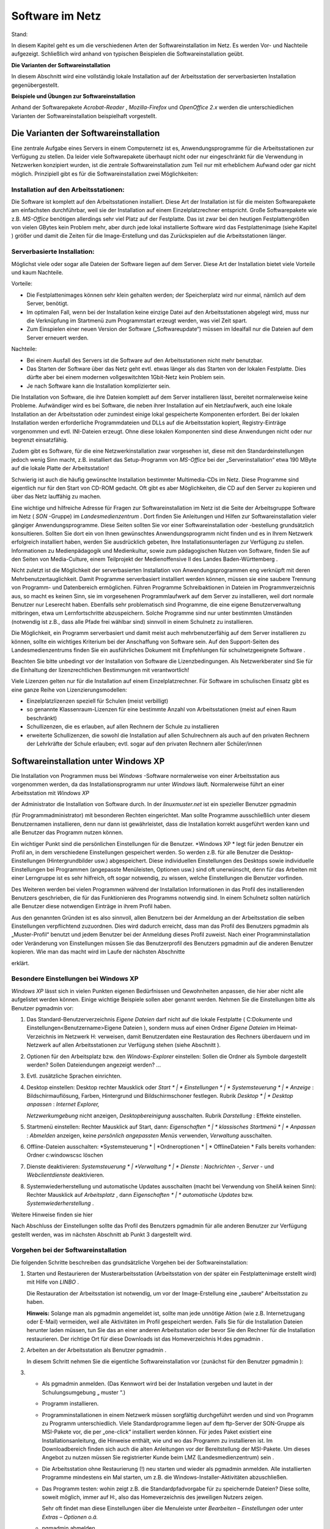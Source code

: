 Software im Netz
================

Stand:

In diesem Kapitel geht es um die verschiedenen Arten der Softwareinstallation im Netz. Es werden Vor- und Nachteile aufgezeigt. Schließlich wird anhand von typischen Beispielen die Softwareinstallation geübt.

**Die Varianten der Softwareinstallation**

In diesem Abschnitt wird eine vollständig lokale Installation auf der Arbeitsstation der serverbasierten Installation gegenübergestellt.

**Beispiele und Übungen zur Softwareinstallation**

Anhand der Softwarepakete
*Acrobat-Reader*
,
*Mozilla-Firefox*
und
*OpenOffice 2.x*
werden die unterschiedlichen Varianten der Softwareinstallation beispielhaft vorgestellt.

Die Varianten der Softwareinstallation
--------------------------------------

Eine zentrale Aufgabe eines Servers in einem Computernetz ist es, Anwendungsprogramme für die Arbeitsstationen zur Verfügung zu stellen. Da leider viele Softwarepakete überhaupt nicht oder nur eingeschränkt für die Verwendung in Netzwerken konzipiert wurden, ist die zentrale Softwareinstallation zum Teil nur mit erheblichem Aufwand oder gar nicht möglich. Prinzipiell gibt es für die Softwareinstallation zwei Möglichkeiten:

Installation auf den Arbeitsstationen:
~~~~~~~~~~~~~~~~~~~~~~~~~~~~~~~~~~~~~~~

Die Software ist komplett auf den Arbeitsstationen installiert. Diese Art der Installation ist für die meisten Softwarepakete am einfachsten durchführbar, weil sie der Installation auf einem Einzelplatzrechner entspricht. Große Softwarepakete wie z.B.
*MS-Office*
benötigen allerdings sehr viel Platz auf der Festplatte. Das ist zwar bei den heutigen Festplattengrößen von vielen GBytes kein Problem mehr, aber durch jede lokal installierte Software wird das Festplattenimage (siehe Kapitel
) größer und damit die Zeiten für die Image-Erstellung und das Zurückspielen auf die Arbeitsstationen länger.

Serverbasierte Installation:
~~~~~~~~~~~~~~~~~~~~~~~~~~~~

Möglichst viele oder sogar alle Dateien der Software liegen auf dem Server. Diese Art der Installation bietet viele Vorteile und kaum Nachteile.

Vorteile:

*   Die Festplattenimages können sehr klein gehalten werden; der Speicherplatz wird nur einmal, nämlich auf dem Server, benötigt.



*   Im optimalen Fall, wenn bei der Installation keine einzige Datei auf den Arbeitsstationen abgelegt wird, muss nur die Verknüpfung im Startmenü zum Programmstart erzeugt werden, was viel Zeit spart.



*   Zum Einspielen einer neuen Version der Software („Softwareupdate“) müssen im Idealfall nur die Dateien auf dem Server erneuert werden.



Nachteile:

*   Bei einem Ausfall des Servers ist die Software auf den Arbeitsstationen nicht mehr benutzbar.



*   Das Starten der Software über das Netz geht evtl. etwas länger als das Starten von der lokalen Festplatte. Dies dürfte aber bei einem modernen vollgeswitchten 1Gbit-Netz kein Problem sein.



*   Je nach Software kann die Installation komplizierter sein.



Die Installation von Software, die ihre Dateien komplett auf dem Server installieren lässt, bereitet normalerweise keine Probleme. Aufwändiger wird es bei Software, die neben ihrer Installation auf ein Netzlaufwerk, auch eine lokale Installation an der Arbeitsstation oder zumindest einige lokal gespeicherte Komponenten erfordert. Bei der lokalen Installation werden erforderliche Programmdateien und DLLs auf die Arbeitsstation kopiert, Registry-Einträge vorgenommen und evtl. INI-Dateien erzeugt. Ohne diese lokalen Komponenten sind diese Anwendungen nicht oder nur begrenzt einsatzfähig.

Zudem gibt es Software, für die eine Netzwerkinstallation zwar vorgesehen ist, diese mit den Standardeinstellungen jedoch wenig Sinn macht, z.B. installiert das Setup-Programm von
*MS-Office*
bei der „Serverinstallation“ etwa 190 MByte auf die lokale Platte der Arbeitsstation!

Schwierig ist auch die häufig gewünschte Installation bestimmter Multimedia-CDs im Netz. Diese Programme sind eigentlich nur für den Start von CD-ROM gedacht. Oft gibt es aber Möglichkeiten, die CD auf den Server zu kopieren und über das Netz lauffähig zu machen.

Eine wichtige und hilfreiche Adresse für Fragen zur Softwareinstallation im Netz ist die Seite der Arbeitsgruppe Software im Netz (
*SON*
-Gruppe) im
*Landesmedienzentrum*
. Dort finden Sie Anleitungen und Hilfen zur Softwareinstallation vieler gängiger Anwendungsprogramme. Diese Seiten sollten Sie vor einer Softwareinstallation oder -bestellung grundsätzlich konsultieren. Sollten Sie dort ein von Ihnen gewünschtes Anwendungsprogramm nicht finden und es in Ihrem Netzwerk erfolgreich installiert haben, werden Sie ausdrücklich gebeten, Ihre Installationsunterlagen zur Verfügung zu stellen. Informationen zu Medienpädagogik und Medienkultur, sowie zum pädagogischen Nutzen von Software, finden Sie auf den Seiten von Media-Culture, einem Teilprojekt der Medienoffensive II des Landes Baden-Württemberg
.

Nicht zuletzt ist die Möglichkeit der serverbasierten Installation von Anwendungsprogrammen eng verknüpft mit deren Mehrbenutzertauglichkeit. Damit Programme serverbasiert installiert werden können, müssen sie eine saubere Trennung von Programm- und Datenbereich ermöglichen. Führen Programme Schreibaktionen in Dateien im Programmverzeichnis aus, so macht es keinen Sinn, sie im vorgesehenen Programmlaufwerk auf dem Server zu installieren, weil dort normale Benutzer nur Leserecht haben. Ebenfalls sehr problematisch sind Programme, die eine eigene Benutzerverwaltung mitbringen, etwa um Lernfortschritte abzuspeichern. Solche Programme sind nur unter bestimmten Umständen (notwendig ist z.B., dass alle Pfade frei wählbar sind) sinnvoll in einem Schulnetz zu installieren.

Die Möglichkeit, ein Programm serverbasiert und damit meist auch mehrbenutzerfähig auf dem Server installieren zu können, sollte ein wichtiges Kriterium bei der Anschaffung von Software sein. Auf den Support-Seiten des Landesmedienzentrums finden Sie ein ausführliches Dokument mit Empfehlungen für schulnetzgeeignete Software
.

Beachten Sie bitte unbedingt vor der Installation von Software die Lizenzbedingungen.
Als Netzwerkberater sind Sie für die Einhaltung der
lizenzrechtlichen
Bestimmungen mit verantwortlich!

Viele Lizenzen gelten nur für die Installation auf einem Einzelplatzrechner. Für Software im schulischen Einsatz gibt es eine ganze Reihe von Lizenzierungsmodellen:

*   Einzelplatzlizenzen
    speziell für Schulen (meist verbilligt)



*   so genannte Klassenraum-Lizenzen für eine bestimmte Anzahl von Arbeitsstationen (meist auf einen Raum beschränkt)



*   Schullizenzen, die es erlauben, auf allen Rechnern der Schule zu installieren



*   erweiterte Schullizenzen, die sowohl die Installation auf allen Schulrechnern als auch auf den privaten Rechnern der Lehrkräfte der Schule erlauben; evtl. sogar auf den privaten Rechnern aller Schüler/innen



Softwareinstallation unter Windows XP
-------------------------------------

Die Installation von Programmen muss bei
*Windows*
-Software normalerweise von einer Arbeitsstation aus vorgenommen werden, da das Installationsprogramm nur unter
*Windows*
läuft. Normalerweise führt an einer Arbeitsstation mit
*Windows XP*

der Administrator die Installation von Software durch.
In der
*linuxmuster.net*
ist ein spezieller Benutzer
pgmadmin

(für Programmadministrator) mit besonderen Rechten eingerichtet. Man sollte Programme ausschließlich unter diesem Benutzernamen installieren, denn nur dann ist gewährleistet, dass die Installation korrekt ausgeführt werden kann und alle Benutzer das Programm nutzen können.

Ein wichtiger Punkt sind die persönlichen Einstellungen für die Benutzer.
*Windows XP *
legt für jeden Benutzer ein Profil an, in dem verschiedene Einstellungen gespeichert werden. So werden z.B. für alle Benutzer die Desktop-Einstellungen (Hintergrundbilder usw.) abgespeichert. Diese individuellen Einstellungen des Desktops sowie individuelle Einstellungen bei Programmen (angepasste Menüleisten, Optionen usw.) sind oft unerwünscht, denn für das Arbeiten mit einer Lerngruppe ist es sehr hilfreich, oft sogar notwendig, zu wissen, welche Einstellungen die Benutzer vorfinden.

Des Weiteren werden bei vielen Programmen während der Installation Informationen in das Profil des installierenden Benutzers geschrieben, die für das Funktionieren des Programms notwendig sind. In einem Schulnetz sollten natürlich alle Benutzer diese notwendigen Einträge in ihrem Profil haben.

Aus den genannten Gründen ist es also sinnvoll, allen Benutzern bei der Anmeldung an der Arbeitsstation die selben Einstellungen verpflichtend zuzuordnen. Dies wird dadurch erreicht, dass man das Profil des Benutzers
pgmadmin
als
„Muster-Profil“ benutzt und jedem Benutzer bei der Anmeldung dieses Profil zuweist. Nach einer Programminstallation oder Veränderung von Einstellungen müssen Sie das Benutzerprofil des Benutzers
pgmadmin
auf die anderen Benutzer kopieren. Wie man das macht wird im Laufe der nächsten Abschnitte

erklärt.

Besondere Einstellungen bei Windows XP
~~~~~~~~~~~~~~~~~~~~~~~~~~~~~~~~~~~~~~

*Windows XP*
lässt sich in vielen Punkten eigenen Bedürfnissen und Gewohnheiten anpassen, die hier aber nicht alle aufgelistet werden können. Einige wichtige Beispiele sollen aber genannt werden. Nehmen Sie die Einstellungen bitte als Benutzer
pgmadmin
vor:

#.  Das Standard-Benutzerverzeichnis
    *Eigene Dateien*
    darf nicht auf die lokale Festplatte (
    C:\Dokumente und Einstellungen\<Benutzername>\Eigene Dateien
    ), sondern muss auf einen Ordner
    *Eigene Dateien*
    im Heimat-Verzeichnis im Netzwerk H: verweisen, damit Benutzerdaten eine Restauration des Rechners überdauern und im Netzwerk auf allen Arbeitsstationen zur Verfügung stehen (siehe Abschnitt
    ).



#.  Optionen für den Arbeitsplatz bzw. den
    *Windows-Explorer*
    einstellen: Sollen die Ordner als Symbole dargestellt werden? Sollen Dateiendungen angezeigt werden? ...



#.  Evtl. zusätzliche Sprachen einrichten.



#.  Desktop einstellen:
    Desktop rechter Mausklick oder
    *Start *
    |
    * Einstellungen *
    |
    * Systemsteuerung *
    |
    * Anzeige*
    : Bildschirmauflösung, Farben, Hintergrund und Bildschirmschoner festlegen.
    Rubrik
    *Desktop *
    |
    * Desktop anpassen*
    :
    *Internet Explorer,*

    *Netzwerkumgebung*
    nicht anzeigen,
    *Desktopbereinigung*
    ausschalten.
    Rubrik
    *Darstellung*
    : Effekte einstellen.



#.  Startmenü einstellen:
    Rechter Mausklick auf Start, dann:
    *Eigenschaften *
    |
    * klassisches Startmenü *
    |
    * Anpassen*
    :
    *Abmelden*
    anzeigen, keine
    *persönlich angepassten Menüs*
    verwenden,
    *Verwaltung*
    ausschalten.



#.  Offline-Dateien ausschalten:
    *Systemsteuerung *
    |
    *Ordneroptionen *
    |
    * OfflineDateien *
    Falls bereits vorhanden: Ordner
    c:\windows\csc
    löschen



#.  Dienste deaktivieren:
    *Systemsteuerung *
    |
    *Verwaltung *
    |
    * Dienste*
    :
    *Nachrichten*
    -,
    *Server*
    - und
    *Webclientdienste*
    deaktivieren.



#.  Systemwiederherstellung und automatische Updates ausschalten (macht bei Verwendung von SheilA keinen Sinn):
    Rechter Mausklick auf
    *Arbeitsplatz*
    , dann
    *Eigenschaften *
    |
    * automatische Updates*
    bzw.
    *Systemwiederherstellung*
    .



Weitere Hinweise finden sie hier

Nach Abschluss der Einstellungen sollte das Profil des Benutzers
pgmadmin
für alle anderen Benutzer zur Verfügung gestellt werden, was im nächsten Abschnitt ab Punkt 3 dargestellt wird.

Vorgehen bei der Softwareinstallation
~~~~~~~~~~~~~~~~~~~~~~~~~~~~~~~~~~~~~

Die folgenden Schritte beschreiben das grundsätzliche Vorgehen bei der Softwareinstallation:

#.  Starten und Restaurieren der Musterarbeitsstation (Arbeitsstation von der später ein Festplattenimage erstellt wird) mit Hilfe von
    *LINBO*
    .

    Die Restauration der Arbeitsstation ist notwendig, um vor der Image-Erstellung eine „saubere“ Arbeitsstation zu haben.

    **Hinweis:**
    Solange man als
    pgmadmin
    angemeldet ist, sollte man jede unnötige Aktion (wie z.B. Internetzugang oder E-Mail) vermeiden, weil alle Aktivitäten im Profil gespeichert werden. Falls Sie für die Installation Dateien herunter laden müssen, tun Sie das an einer anderen Arbeitsstation oder bevor Sie den Rechner für die Installation restaurieren. Der richtige Ort für diese Downloads ist das Homeverzeichnis
    H:\
    des
    pgmadmin
    .



#.  Arbeiten an der Arbeitsstation als Benutzer
    pgmadmin
    .

    In diesem Schritt nehmen Sie die eigentliche Softwareinstallation vor (zunächst für den Benutzer
    pgmadmin
    ):



#.  
    *   Als
        pgmadmin
        anmelden. (Das Kennwort wird bei der Installation vergeben und lautet in der Schulungsumgebung „
        muster
        “.)



    *   Programm installieren.



    *   Programminstallationen in einem Netzwerk müssen sorgfältig durchgeführt werden und sind von Programm zu Programm unterschiedlich. Viele Standardprogramme liegen auf dem ftp-Server der SON-Gruppe
        als MSI-Pakete vor, die per „one-click“ installiert werden können. Für jedes Paket existiert eine Installationsanleitung, die Hinweise enthält, wie und wo das Programm zu installieren ist. Im Downloadbereich finden sich auch die alten Anleitungen vor der Bereitstellung der MSI-Pakete. Um dieses Angebot zu nutzen müssen Sie registrierter Kunde beim LMZ (Landesmedienzentrum) sein
        .



    *   Die Arbeitsstation ohne Restaurierung (!) neu starten und wieder als
        pgmadmin
        anmelden. Alle installierten Programme mindestens ein Mal starten, um z.B. die Windows-Installer-Aktivitäten abzuschließen.



    *   Das Programm testen: wohin zeigt z.B. die Standardpfadvorgabe für zu speichernde Dateien? Diese sollte, soweit möglich, immer auf
        H:\
        , also das Homeverzeichnis des jeweiligen Nutzers zeigen.

        Sehr oft findet man diese Einstellungen über die Menuleiste unter
        *Bearbeiten – Einstellungen*
        oder unter
        *Extras – Optionen o.ä.*



    *   pgmadmin
        abmelden.





#.  Arbeiten an der Arbeitsstation als lokaler Administrator.

    In diesem Schritt machen Sie das Profil des Benutzers
    pgmadmin
    zum Standardprofil für alle Benutzer, indem Sie dessen Profil als lokaler Administrator auf das Standardprofil für alle Benutzer (
    *Default User*
    ) kopieren:



#.  
    *   Am Musterclient als lokaler Administrator anmelden.



    *   Unter
        *Arbeitsplatz *
        |
        * Eigenschaften *
        |
        * Erweitert *
        |
        * Benutzerprofile*

        alle Profile außer
        Administrator (lokal)
        und
        pgmadmin
        löschen.



    *   |10000000000001D600000202FD96CEF6_jpg|
        |100002010000018D000000F03BC72959_png|
        Danach wird das Profil des
        pgmadmin
        ausgewählt und nach
        *Default User*
        kopiert. Klicken Sie dazu auf
        *Kopieren nach*
        und wählen Sie den Ordner
        C:\Dokumente und Einstellungen\Default User




    *   Lokalen
        Administrator
        abmelden.

        Mit diesem Verfahren wird folgendes erreicht: Meldet sich ein Benutzer zum ersten Mal an einem Rechner an, erhält er die Einstellungen des
        *Default Users*
        .
        Sollte er nun Einstellungen während der Sitzung ändern, bleiben diese nur so lange erhalten, bis der Rechner neu synchronisiert wird.



    *   Neues Image erstellen. Denken Sie dabei an die unterschiedlichen Hardwareklassen (siehe Kapitel
        ).



    *   Neustart der Arbeitsstation.






**Hinweis:**
Führen Sie einen Test der installierten Programme unbedingt als Lehrer
**und**
als Schüler durch, weil einige Programme versuchen, im Programmverzeichnis (auf K:) zu schreiben, was für normale Benutzer nicht erlaubt ist.

Wegen der besonderen Rechte, die
pgmadmin
hat, sollten Sie sich nur für Softwareinstallationen oder Änderung von Grundeinstellungen als
pgmadmin
anmelden.

Beispiele und Übungen
~~~~~~~~~~~~~~~~~~~~~

In den folgenden Übungen prüfen Sie zunächst ob der Ordner
*Eigene Dateien*
auf
Laufwerk
H:\
vorhanden ist. Als nächstes installieren Sie die Anwendungssoftware
*FoxIt-Reader*
lokal mit einem Installationspaket, das Sie aus dem Internet herunterladen. Danach installieren Sie das Programm Xmind mit Hilfe eines SON Paketes. Als weitere Übung können Sie die bekannteste Audiosoftware aus dem Opensource Bereich,
*Audacity*
, netzwerkbasiert installieren. Welche Anpassungen sie vornehmen müssen, damit das Programm problemlos läuft können Sie in Übung 4 Schritt für Schritt nachvollziehen.


#.  Prüfen
    von
    *Eigene Dateien*
    auf
    H:\

    *   Melden Sie sich als Benutzer
        pgmadmin
        an einer Arbeitsstation an. Das Profil dieses Benutzers wird später zum Standardprofil für alle Benutzer. Deshalb nehmen wir die entsprechenden Anpassungen unter dieser Benutzerkennung vor.



    *   Prüfen Sie mit dem
        *Windows Explorer*

        ob der Ordner
        *Eigene Dateien*
        auf Laufwerk
        H:\
        existiert. (In der Fortbildungsumgebung wird der Ordner
        H:\Eigene Dateien
        bei jedem Benutzer bei der ersten Anmeldung eingerichtet, bzw. wenn der Benutzer sich anmeldet geprüft, ob der Ordner vorhanden ist und bei Bedarf wieder hergestellt. Ein sogenanntes Login-Skript, das bei jeder Benutzeranmeldung abläuft, erledigt das für uns automatisch.)



    *   Öffnen Sie auf dem Desktop mit Rechtsklick auf
        *Eigene Dateien*
        das Kontextmenü, wählen Sie dann
        *Eigenschaften*
        . Im Eingabefeld
        *Ziel:*
        muss der Pfad
        H:\Eigene Dateien
        eingetragen sein. Bestätigen Sie mit
        *OK*
        . Bestätigen Sie die darauf folgende Abfrage ebenso mit
        *OK*
        .

        |100000000000016E000001BA52553E9A_png|







#.  Installation des Foxit-Reader

    *   Laden Sie das kostenlose Programm
        *Foxit-Reader*
        aus dem Internet herunter und speichern Sie die Installationsdatei im Heimatverzeichnis des Benutzers
        pgmadmin
        (Laufwerk
        H:
        ).



    *   Starten Sie eine Arbeitsstation „sauber“ durch Restaurierung des Festplattenimages und melden sich als Benutzer
        pgmadmin
        an.



    *   Installieren Sie das Programm lokal (Festplatte
        C:
        bzw. angebotener Pfad) auf Ihrer Musterarbeitsstation und testen Sie die ordnungsgemäße Funktion.



    *   Melden Sie sich als lokaler Administrator an und kopieren Sie das Profil des Benutzers
        pgmadmin
        nach
        *Default User.*




    *   Erstellen Sie von der Musterarbeitsstation ein Festplattenimage und spielen Sie es auf die andere Arbeitsstation zurück.



    *   Testen Sie, ob der
        *Foxit*
        -Reader
        auch bei Lehrern und Schülern korrekt funktioniert.








#.  Installation mit Hilfe eines SON Paketes

    *   Für diese Übung benötigen Sie das SON Paket
        Xmind
        . Sie erhalten es zusammen mit einer Kurzanleitung in pdf Form von Ihrem Fortbildungsleiter. Beachten Sie auch die Kurzanleitung.



    *   Melden Sie sich als
        pgmadmin
        an Ihrer Musterarbeitsstation an.



    *   Kopieren Sie die Datei
        xmind.zip
        in das Heimatverzeichnis des Benutzers
        pgmadmin
        (Laufwerk
        H:
        ).



    *   Entpacken Sie die Datei
        xmind.zip
        über das Kontextmenü mit Hilfe des Programms
        *7zip-Extract files … *
        nach
        K:\XMind.



    *   Wechseln Sie im
        *Windows Explorer*
        nach
        K:\XMind\_pack
        .



    *   Starten Sie dort mit Doppelklick die Datei
        Xmind.cmd.



    *   Die Installation des Programmes läuft vollautomatisch ab. Im Verlauf erscheinen kurz zwei Fenster.



    *   Sie finden das Programm
        *XMind*
        nun auf Ihrer Musterarbeitsstation unter
        *Start – Programme – Webdesign – Xmind. *
        Starten Sie das Programm einmalig als
        pgmadmin.



    *   Nach dem Start erscheint ein Fenster
        *Anmelden an Xmind.net *
        das Sie einfach schließen können.



    *   Melden Sie sich als lokaler Administrator an und kopieren Sie das Profil des Benutzers
        pgmadmin
        nach
        *Default User.*




    *   Erstellen Sie von der Musterarbeitsstation ein Festplattenimage und spielen Sie es auf die andere Arbeitsstation zurück.



    *   Testen Sie, ob
        *XMind *
        auch bei Lehrern und Schülern korrekt funktioniert.








#.  Netzwerkbasierte Installation von
    *Audacity*

    *   Laden Sie das kostenlose Programm
        Audacity
        aus dem Internet herunter und speichern Sie die Installationsdatei im Heimatverzeichnis des Benutzers
        pgmadmin
        (Laufwerk
        H:
        ).



    *   Starten Sie eine Arbeitsstation „sauber“ durch Restaurierung des Festplattenimages und melden sich wieder als Benutzer
        pgmadmin
        an.



    *   Starten Sie die Installation von
        Audacity
        durch Doppelklick auf die heruntergeladene exe Datei (zum Stand der Veröffentlichung:
        audacity-win-2.0.exe
        ).



    *   Wählen Sie als Sprache
        *deutsch .*



    *   |100000000000012F000000981A038D65_png|
        Wählen Sie im nächsten Fenster
        *Weiter.*



    *   Bestätigen Sie die Lizenzabfrage ebenfalls mit
        *Weiter.*



    *   Wählen Sie
        *Durchsuchen .*

        |10000000000001F7000001817F574302_png|



    *   Wählen Sie den Eintrag
        *pgm auf ''server (server)'' (K:)*
        , und
        *Ok .*

        |100000000000016000000168FFC2924F_png|

        und bestätigen Sie mit
        *Weiter*
        im nächsten Fenster den Pfad
        K:\Audacity
        .



    *   |10000000000001F600000181B2DEA136_png|
        Entfernen Sie den Haken bei
        *Create a Deskop Icon *
        und klicken Sie
        *Weiter.*



    *   Im nächsten Fenster wählen Sie
        *Installieren*
        .


        und bestätigen das folgende Fenster mit
        *Weiter .*



    *   im letzten Fenster entfernen Sie den Haken bei
        *Launch Audacity*

        und schliessen die Installation mit
        *Fertigstellen*
        ab.


        In den nun folgenden Schritten passen Sie, immer noch als
        pgmadmin
        angemeldet, die Installation an die Befürfnisse der Nutzer an.



    *   |10000000000001F9000001816CE6E4AB_png|
        Klicken Sie mit der rechten Maustaste auf Start und wählen Sie Eigenschaften.



    *   |10000000000000FE0000005C0140D9C7_jpg|
        Wählen Sie
        *Anpassen *
        und im folgenden Fenster
        *Erweitert*
        .






|100000000000019D000001D3CB99206F_jpg|
|10000000000001FE0000031E77C575A7_jpg|


#.  
    *   Wandern Sie zum Verzeichnis
        C:\Dokumente und Einstellungen\All Users\Startmenü\Programme



    *   |100000000000031E0000025773941917_png|
        Öffnen Sie mittels der rechten Maustaste das Kontextmenü von
        *Audacity Verknüpfung*
        und wählen Sie dort
        *Eigenschaften.*



    *   Ändern Sie im Feld
        *Ausführen in:*
        den Eintrag
        K:\Audacity
        in
        H:\Eigene Dateien

        |100000000000016E000001F40256A24E_png|


        und bestätigen Sie mit
        *OK*
        . Schliessen Sie die offenen Fenster bzw. beenden Sie die offenen Dialoge mit
        *OK*
        .



    *   Starten Sie nun
        *Audacity*
        . Ein Fenster zeigt kurz die Initialisierung der Plugins.



    *   |1000000000000133000000AD8D466214_png|
        Setzen Sie das Häkchen bei
        *Diesen Dialog nicht mehr anzeigen *
        und
        * *
        bestätigen Sie mit
        *OK*
        .



    *   Wählen Sie im Menü
        *Bearbeiten | Einstellungen*
        und im Fenster
        *Preferences*
        die Option
        *Verzeichnisse*



    *   |10000000000002A6000001465779B3FB_png|
        Ändern Sie den Eintrag
        C:\DOKUMEN
        ...... in
        C:\windows\temp



    *   Bestätigen Sie den Hinweis mit
        *OK*
        .



    *   Schließen Sie Audacity und prüfen Sie nach einem Neustart des Programms, ob alle vorgenommenen Einstellungen übernommen wurden.



    *   Melden Sie sich als lokaler Administrator an und kopieren Sie das Profil des Benutzers
        pgmadmin
        nach
        *Default User.*




    *   Erstellen Sie von der Musterarbeitsstation ein Festplattenimage und spielen Sie es auf die andere Arbeitsstation zurück.



    *   Testen Sie, ob Audacity auch bei Lehrern und Schülern funktioniert.





.. |100000000000016000000168FFC2924F_png| image:: images/100000000000016000000168FFC2924F.png
    :width: 10.501cm
    :height: 10.72cm


.. |10000000000000FE0000005C0140D9C7_jpg| image:: images/10000000000000FE0000005C0140D9C7.jpg
    :width: 8cm
    :height: 2.901cm


.. |100000000000016E000001BA52553E9A_png| image:: images/100000000000016E000001BA52553E9A.png
    :width: 8.501cm
    :height: 10.381cm


.. |1000000000000133000000AD8D466214_png| image:: images/1000000000000133000000AD8D466214.png
    :width: 8.501cm
    :height: 4.791cm


.. |100000000000019D000001D3CB99206F_jpg| image:: images/100000000000019D000001D3CB99206F.jpg
    :width: 12.002cm
    :height: 11.782cm


.. |100002010000018D000000F03BC72959_png| image:: images/100002010000018D000000F03BC72959.png
    :width: 9.501cm
    :height: 3.83cm


.. |10000000000001F600000181B2DEA136_png| image:: images/10000000000001F600000181B2DEA136.png
    :width: 12.001cm
    :height: 9.18cm


.. |10000000000001F7000001817F574302_png| image:: images/10000000000001F7000001817F574302.png
    :width: 11.501cm
    :height: 8.781cm


.. |100000000000031E0000025773941917_png| image:: images/100000000000031E0000025773941917.png
    :width: 12.001cm
    :height: 8.991cm


.. |100000000000012F000000981A038D65_png| image:: images/100000000000012F000000981A038D65.png
    :width: 8.501cm
    :height: 4.261cm


.. |10000000000001F9000001816CE6E4AB_png| image:: images/10000000000001F9000001816CE6E4AB.png
    :width: 11.501cm
    :height: 8.76cm


.. |100000000000016E000001F40256A24E_png| image:: images/100000000000016E000001F40256A24E.png
    :width: 8.501cm
    :height: 11.6cm


.. |10000000000002A6000001465779B3FB_png| image:: images/10000000000002A6000001465779B3FB.png
    :width: 12.001cm
    :height: 5.762cm


.. |10000000000001D600000202FD96CEF6_jpg| image:: images/10000000000001D600000202FD96CEF6.jpg
    :width: 12.001cm
    :height: 13.121cm


.. |10000000000001FE0000031E77C575A7_jpg| image:: images/10000000000001FE0000031E77C575A7.jpg
    :width: 12.002cm
    :height: 13.325cm

